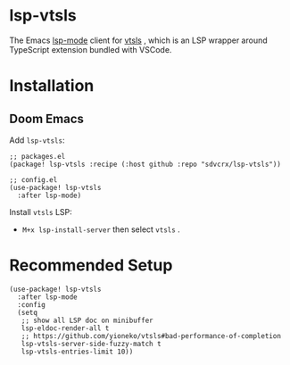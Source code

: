 * lsp-vtsls

The Emacs [[https://github.com/emacs-lsp/lsp-mode][lsp-mode]] client for [[https://github.com/yioneko/vtsls][vtsls]] , which is an LSP wrapper around TypeScript extension bundled with VSCode.

* Installation
** Doom Emacs
Add =lsp-vtsls=:

#+begin_src elisp
;; packages.el
(package! lsp-vtsls :recipe (:host github :repo "sdvcrx/lsp-vtsls"))

;; config.el
(use-package! lsp-vtsls
  :after lsp-mode)
#+end_src

Install =vtsls= LSP:

+ =M+x lsp-install-server= then select =vtsls= .

* Recommended Setup
#+begin_src elisp
(use-package! lsp-vtsls
  :after lsp-mode
  :config
  (setq
   ;; show all LSP doc on minibuffer
   lsp-eldoc-render-all t
   ;; https://github.com/yioneko/vtsls#bad-performance-of-completion
   lsp-vtsls-server-side-fuzzy-match t
   lsp-vtsls-entries-limit 10))
#+end_src

